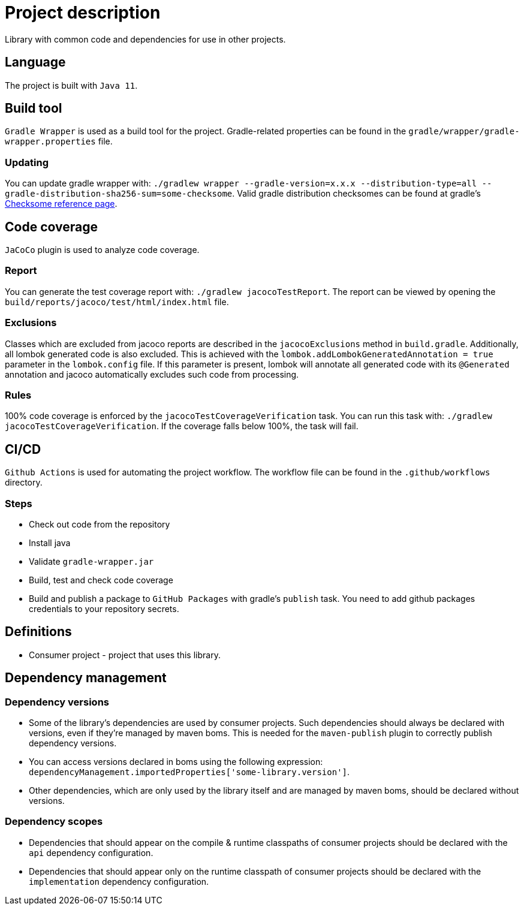 = Project description

Library with common code and dependencies for use in other projects.

== Language
The project is built with `Java 11`.

== Build tool
`Gradle Wrapper` is used as a build tool for the project. Gradle-related properties can be found in
the `gradle/wrapper/gradle-wrapper.properties` file.

=== Updating
You can update gradle wrapper with: `./gradlew wrapper --gradle-version=x.x.x --distribution-type=all
--gradle-distribution-sha256-sum=some-checksome`. Valid gradle distribution checksomes can be found
at gradle's https://gradle.org/release-checksums/[Checksome reference page].

== Code coverage
`JaCoCo` plugin is used to analyze code coverage.

=== Report
You can generate the test coverage report with: `./gradlew jacocoTestReport`. The report can be
viewed by opening the `build/reports/jacoco/test/html/index.html` file.

=== Exclusions
Classes which are excluded from jacoco reports are described in the `jacocoExclusions` method in
`build.gradle`. Additionally, all lombok generated code is also excluded. This is achieved with the
`lombok.addLombokGeneratedAnnotation = true` parameter in the `lombok.config` file. If this parameter
is present, lombok will annotate all generated code with its `@Generated` annotation and jacoco
automatically excludes such code from processing.

=== Rules
100% code coverage is enforced by the `jacocoTestCoverageVerification` task. You can run this task
with: `./gradlew jacocoTestCoverageVerification`. If the coverage falls below 100%, the task will
fail.

== CI/CD
`Github Actions` is used for automating the project workflow. The workflow file can be found in the
`.github/workflows` directory.

=== Steps
* Check out code from the repository
* Install java
* Validate `gradle-wrapper.jar`
* Build, test and check code coverage
* Build and publish a package to `GitHub Packages` with gradle's `publish` task. You need to add github
packages credentials to your repository secrets.

== Definitions

* Consumer project - project that uses this library.

== Dependency management

=== Dependency versions

* Some of the library's dependencies are used by consumer projects. Such dependencies should always be
declared with versions, even if they're managed by maven boms. This is needed for the `maven-publish`
plugin to correctly publish dependency versions.
* You can access versions declared in boms using the following expression:
`dependencyManagement.importedProperties['some-library.version']`.
* Other dependencies, which are only used by the library itself and are managed by maven boms, should
be declared without versions.

=== Dependency scopes

* Dependencies that should appear on the compile & runtime classpaths of consumer projects should be
declared with the `api` dependency configuration.
* Dependencies that should appear only on the runtime classpath of consumer projects should be declared
with the `implementation` dependency configuration.
